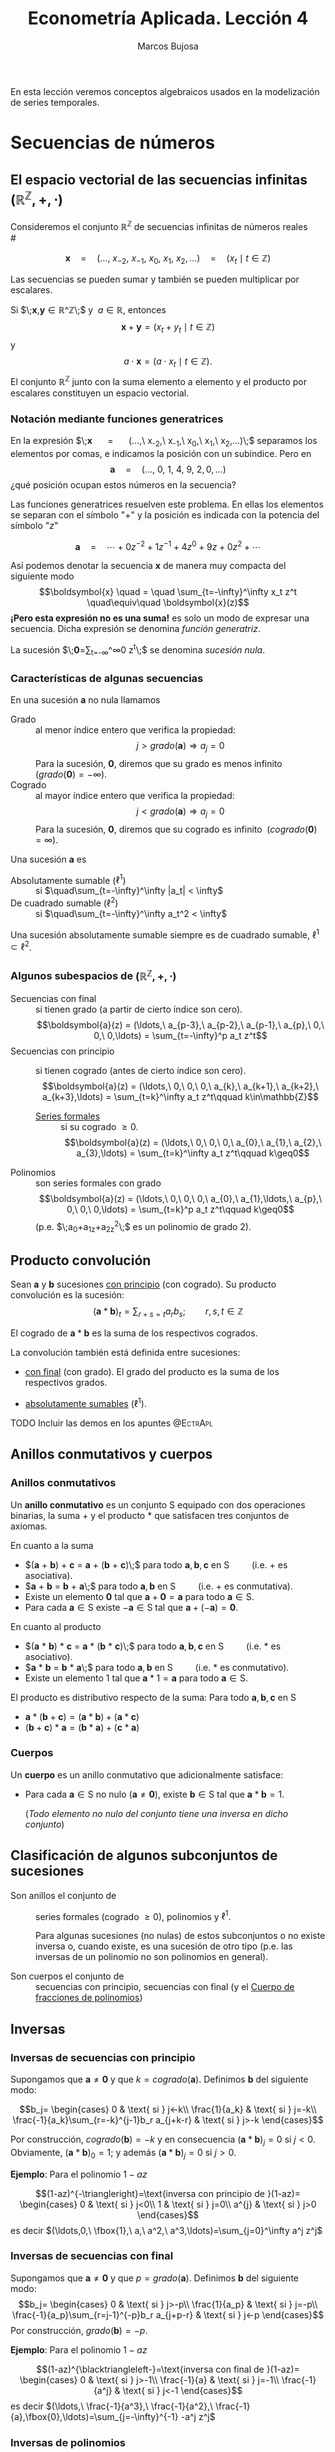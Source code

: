 
#+TITLE: Econometría Aplicada. Lección 4
#+author: Marcos Bujosa

# +OPTIONS: toc:nil

# +EXCLUDE_TAGS: pngoutput noexport

#+startup: shrink

#+LATEX_HEADER_EXTRA: \usepackage{lmodern}
#+LATEX_HEADER_EXTRA: \usepackage{tabularx}
#+LATEX_HEADER_EXTRA: \usepackage{booktabs}
# +LATEX_HEADER: \hypersetup{colorlinks=true, linkcolor=blue}

#+LaTeX_HEADER: \newcommand{\lag}{\mathsf{B}}
#+LaTeX_HEADER: \newcommand{\Sec}[1]{\boldsymbol{#1}}
#+LaTeX_HEADER: \newcommand{\Pol}[1]{\boldsymbol{#1}}

#+LATEX: \maketitle

# M-x jupyter-refresh-kernelspecs
# M-x ox-ipynb-insert-slide 
# C-c C-v C-b ejecuta el cuaderno electrónico

#+OX-IPYNB-LANGUAGE: jupyter-R

#+attr_ipynb: (slideshow . ((slide_type . notes)))
#+BEGIN_SRC emacs-lisp :exports none :results silent
(use-package ox-ipynb
  :load-path (lambda () (expand-file-name "ox-ipynb" scimax-dir)))

(setq org-babel-default-header-args:jupyter-R
      '((:results . "value")
	(:session . "jupyter-R")
	(:kernel . "ir")
	(:pandoc . "t")
	(:exports . "both")
	(:cache .   "no")
	(:noweb . "no")
	(:hlines . "no")
	(:tangle . "no")
	(:eval . "never-export")))

(require 'jupyter-R)
;(require 'jupyter)

(org-babel-do-load-languages 'org-babel-load-languages org-babel-load-languages)

(add-to-list 'org-src-lang-modes '("jupyter-R" . R))
#+END_SRC


#+BEGIN_ABSTRACT
En esta lección veremos conceptos algebraicos usados en la
modelización de series temporales.
#+END_ABSTRACT

# - [[https://mbujosab.github.io/EconometriaAplicada-SRC/Lecc04.html][lección en html]]
# - [[https://mybinder.org/v2/gh/mbujosab/EconometriaAplicada-SRC/HEAD?labpath=Lecc04.ipynb][lección en mybinder]]

***** COMMENT para Jupyter-Notebook                               :noexports:
\(
\newcommand{\lag}{\mathsf{B}}
\newcommand{\Sec}[1]{\boldsymbol{#1}}
\newcommand{\Pol}[1]{\boldsymbol{#1}}
\)


* Secuencias de números
   :PROPERTIES:
   :metadata: (slideshow . ((slide_type . slide)))
   :END:

** El espacio vectorial de las secuencias infinitas $\big({\mathbb{R}}^\mathbb{Z},+,\cdot\big)$

Consideremos el conjunto ${\mathbb{R}}^\mathbb{Z}$ de secuencias
infinitas de números reales\\
# @@latex:\noindent @@
# (/por el momento puede asumir que son números reales/)

$$
\boldsymbol{x} 
\quad = \quad
(\ldots,\ x_{-2},\ x_{-1},\ x_{0},\ x_{1},\ x_{2},\ldots) 
\quad = \quad
(x_t \mid t\in\mathbb{Z}) 
$$

Las secuencias se pueden sumar y también se pueden multiplicar por
escalares. 

Si $\;\boldsymbol{x},\boldsymbol{y}\in{\mathbb{R}}^\mathbb{Z}\;$ y
$\;a\in\mathbb{R}$, entonces
$$\boldsymbol{x}+\boldsymbol{y}=(x_t+y_t \mid t\in\mathbb{Z})$$ y
$$a\cdot\boldsymbol{x}=\big(a\cdot x_t \mid t\in\mathbb{Z}\big).$$ El conjunto
${\mathbb{R}}^\mathbb{Z}$ junto con la suma elemento a elemento y el
producto por escalares constituyen un espacio vectorial.

*** Notación mediante funciones generatrices
   :PROPERTIES:
   :metadata: (slideshow . ((slide_type . subslide)))
   :END:

En la expresión $\;\boldsymbol{x} \quad = \quad (\ldots,\ x_{-2},\
x_{-1},\ x_{0},\ x_{1},\ x_{2},\ldots)\;$ separamos los elementos por
comas, e indicamos la posición con un subíndice. Pero en
$$\boldsymbol{a} \quad = \quad (\ldots,\ 0,\ 1,\ 4,\ 9,\ 2,
0,\ldots) $$ ¿qué posición ocupan estos números en la secuencia?

#+attr_ipynb: (slideshow . ((slide_type . fragment)))
Las funciones generatrices resuelven este problema. En ellas los
elementos se separan con el símbolo "$+$" y la posición es indicada
con la potencia del símbolo "$z$"

$$
\boldsymbol{a} 
\quad = \quad
\cdots + 0z^{-2} + 1z^{-1} + 4z^{0}+ 9z + 0z^{2}+\cdots
$$ 

#+attr_ipynb: (slideshow . ((slide_type . fragment)))
Así podemos denotar la secuencia $\boldsymbol{x}$ de manera muy
compacta del siguiente modo $$\boldsymbol{x} \quad = \quad
\sum_{t=-\infty}^\infty x_t z^t \quad\equiv\quad \boldsymbol{x}(z)$$
*¡Pero esta expresión no es una suma!* es solo un modo de expresar una
secuencia. Dicha expresión se denomina /función generatriz/.

La sucesión $\;\boldsymbol{0}=\sum_{t=-\infty}^\infty 0 z^t\;$ se denomina /sucesión nula/.

#+BEGIN_EXPORT latex
Además, denotaremos con $\boldsymbol{1}$ la secuencia constante uno:
$\boldsymbol{1}=(\ldots,1,1,1,\ldots)=\sum_{t\in\mathbb{Z}}1 z^t.$
#+END_EXPORT

*** Características de algunas secuencias
   :PROPERTIES:
   :metadata: (slideshow . ((slide_type . subslide)))
   :END:

En una sucesión $\boldsymbol{a}$ no nula llamamos
- Grado :: al menor índice entero que verifica la propiedad: $$j >
  grado(\boldsymbol{a}) \Rightarrow a_j=0$$ Para la sucesión,
  $\boldsymbol{0}$, diremos que su grado es menos infinito
  $\;(grado(\boldsymbol{0}) = -\infty)$.
- Cogrado :: al mayor índice entero que verifica la propiedad: $$j <
  grado(\boldsymbol{a}) \Rightarrow a_j=0$$ Para la sucesión,
  $\boldsymbol{0}$, diremos que su cogrado es infinito
  $\;(cogrado(\boldsymbol{0}) = \infty)$.
#+attr_ipynb: (slideshow . ((slide_type . fragment)))
Una sucesión $\boldsymbol{a}$ es 
- Absolutamente sumable ($\ell^1$) :: si $\quad\sum_{t=-\infty}^\infty |a_t| < \infty$
- De cuadrado sumable ($\ell^2$) ::   si $\quad\sum_{t=-\infty}^\infty a_t^2 < \infty$
Una sucesión absolutamente sumable siempre es de cuadrado sumable,
$\ell^1\subset \ell^2$.

*** Algunos subespacios de $\big({\mathbb{R}}^\mathbb{Z},+,\cdot\big)$
   :PROPERTIES:
   :metadata: (slideshow . ((slide_type . subslide)))
   :END:

- Secuencias con final :: si tienen grado (a partir de cierto índice son
  cero).  $$\boldsymbol{a}(z) = (\ldots,\ a_{p-3},\ a_{p-2},\ a_{p-1},\ a_{p},\ 0,\ 0,\ 0,\ldots) = \sum_{t=-\infty}^p a_t z^t$$
- Secuencias con principio :: si tienen cogrado (antes de cierto índice
  son cero).  $$\boldsymbol{a}(z) = (\ldots,\ 0,\ 0,\ 0,\ a_{k},\ a_{k+1},\ a_{k+2},\ a_{k+3},\ldots) = \sum_{t=k}^\infty a_t z^t\qquad k\in\mathbb{Z}$$
  + [[https://en.wikipedia.org/wiki/Formal_power_series][Series formales]] :: si su cogrado $\geq 0$.
    $$\boldsymbol{a}(z) = (\ldots,\ 0,\ 0,\ 0,\ a_{0},\ a_{1},\ a_{2},\ a_{3},\ldots) = \sum_{t=k}^\infty a_t z^t\qquad k\geq0$$
- Polinomios :: son series formales con grado 
  $$\boldsymbol{a}(z) = (\ldots,\ 0,\ 0,\ 0,\ a_{0},\ a_{1},\ldots,\ a_{p},\ 0,\ 0,\ 0,\ldots) = \sum_{t=k}^p a_t z^t\qquad k\geq0$$
  (p.e. $\;a_0+a_1z+a_2z^2\;$ es un polinomio de grado 2).


** Producto convolución
   :PROPERTIES:
   :metadata: (slideshow . ((slide_type . slide)))
   :END:

Sean $\boldsymbol{a}$ y $\boldsymbol{b}$ sucesiones _con principio_
(con cogrado). Su producto convolución es la sucesión:
$$(\boldsymbol{a}*\boldsymbol{b})_t=\sum_{r+s=t} a_rb_s; \qquad
r,s,t\in\mathbb{Z}$$

# El producto convolución entre dos sucesiones con cogrado está bien definido. 

El cogrado de $\boldsymbol{a}*\boldsymbol{b}$ es la suma de los
respectivos cogrados.


La convolución también está definida entre sucesiones:
- _con final_ (con grado). El grado del producto es la suma de los
  respectivos grados.

- _absolutamente sumables_ ($\ell^1$).

*************** TODO Incluir las demos en los apuntes :@EctrApl:

** Anillos conmutativos y cuerpos
   :PROPERTIES:
   :metadata: (slideshow . ((slide_type . skip)))
   :END:

*** Anillos conmutativos
   :PROPERTIES:
   :metadata: (slideshow . ((slide_type . slide)))
   :END:

Un *anillo conmutativo* es un conjunto $\mathsf{S}$ equipado con dos
operaciones binarias, la suma $+$ y el producto $*$ que satisfacen
tres conjuntos de axiomas.

En cuanto a la suma 
 - $(\boldsymbol{a} + \boldsymbol{b}) + \boldsymbol{c} = \boldsymbol{a} + (\boldsymbol{b} + \boldsymbol{c})\;$ para todo $\boldsymbol{a}, \boldsymbol{b}, \boldsymbol{c}$ en $\mathsf{S}\qquad$ (i.e. $+$ es asociativa).
 - $\boldsymbol{a} + \boldsymbol{b} = \boldsymbol{b} + \boldsymbol{a}\;$ para todo $\boldsymbol{a}, \boldsymbol{b}$ en $\mathsf{S}\qquad$ (i.e. $+$ es conmutativa).
 - Existe un elemento $\boldsymbol{0}$ tal que $\boldsymbol{a} + \boldsymbol{0} = \boldsymbol{a}$ para todo $\boldsymbol{a}\in \mathsf{S}$.
 - Para cada $\boldsymbol{a}\in \mathsf{S}$ existe $-\boldsymbol{a}\in \mathsf{S}$ tal que $\boldsymbol{a} + (−\boldsymbol{a}) = \boldsymbol{0}$.
 
En cuanto al producto 
 - $(\boldsymbol{a} * \boldsymbol{b}) * \boldsymbol{c} = \boldsymbol{a} * (\boldsymbol{b} * \boldsymbol{c})\;$ para todo $\boldsymbol{a}, \boldsymbol{b}, \boldsymbol{c}$ en $\mathsf{S}\qquad$ (i.e. $*$ es asociativo). 
 - $\boldsymbol{a} * \boldsymbol{b} = \boldsymbol{b} * \boldsymbol{a}\;$ para todo $\boldsymbol{a}, \boldsymbol{b}$ en $\mathsf{S}\qquad$ (i.e. $*$ es conmutativo).
 - Existe un elemento ${{1}}$ tal que $\boldsymbol{a} * {{1}} = \boldsymbol{a}$ para todo $\boldsymbol{a}\in \mathsf{S}$.

#+BEGIN_EXPORT latex
\noindent
El elemento ${{1}}$ es la secuencia cuyos elementos son cero excepto un 1 en la posición cero:
\begin{displaymath}
{{1}}\;=\;1z^0\;=\;(\ldots,0,0,\fbox{$1$},0,0,\ldots)
\end{displaymath}
#+END_EXPORT

El producto es distributivo respecto de la suma: Para todo $\boldsymbol{a}, \boldsymbol{b}, \boldsymbol{c}$ en $\mathsf{S}$
 - \(\boldsymbol{a}*(\boldsymbol{b}+\boldsymbol{c})=(\boldsymbol{a}*\boldsymbol{b})+(\boldsymbol{a}*\boldsymbol{c})\;\) 
 - \((\boldsymbol{b}+\boldsymbol{c})*\boldsymbol{a}=(\boldsymbol{b}*\boldsymbol{a})+(\boldsymbol{c}*\boldsymbol{a})\;\)

# https://en.wikipedia.org/wiki/Ring_(mathematics)
# https://math.stackexchange.com/questions/141249/what-is-difference-between-a-ring-and-a-field

*** Cuerpos
   :PROPERTIES:
   :metadata: (slideshow . ((slide_type . subslide)))
   :END:
Un *cuerpo* es un anillo conmutativo que adicionalmente satisface:

# - ${{1}}\ne\boldsymbol{0}$
- Para cada $\boldsymbol{a}\in \mathsf{S}$ no nulo
  ($\boldsymbol{a}\ne\boldsymbol{0}$), existe $\boldsymbol{b}\in \mathsf{S}$
  tal que $\boldsymbol{a}*\boldsymbol{b}={{1}}$.

  (/Todo elemento no nulo del conjunto tiene una inversa en dicho
  conjunto/)
  

** Clasificación de algunos subconjuntos de sucesiones 
   :PROPERTIES:
   :metadata: (slideshow . ((slide_type . fragment)))
   :END:

- Son anillos el conjunto de :: series formales (cogrado $\geq0$), polinomios y
  $\ell^1$.

  Para algunas sucesiones (no nulas) de estos subconjuntos o no existe
  inversa o, cuando existe, es una sucesión de otro tipo (p.e. las
  inversas de un polinomio no son polinomios en general).

- Son cuerpos el conjunto de :: secuencias con principio, secuencias
  con final (y el [[id:d636ae1f-28b8-470a-9001-b05f1321d5b0][Cuerpo de fracciones de polinomios]])

** Inversas
   :PROPERTIES:
   :metadata: (slideshow . ((slide_type . skip)))
   :END:

*** Inversas de secuencias con principio
   :PROPERTIES:
   :metadata: (slideshow . ((slide_type . subslide)))
   :END:

Supongamos que $\boldsymbol{a}\ne\boldsymbol{0}$ y que $k =
cogrado(\boldsymbol{a})$. Definimos $\boldsymbol{b}$ del siguiente modo:

$$b_j=
\begin{cases}
0 & \text{ si } j<-k\\
\frac{1}{a_k} & \text{ si } j=-k\\
\frac{-1}{a_k}\sum_{r=-k}^{j-1}b_r a_{j+k-r} & \text{ si } j>-k
\end{cases}$$

Por construcción, $cogrado(\boldsymbol{b})=-k$ y en consecuencia
$(\boldsymbol{a}*\boldsymbol{b})_j=0$ si $j<0$. Obviamente,
$(\boldsymbol{a}*\boldsymbol{b})_0=1$; y además
$(\boldsymbol{a}*\boldsymbol{b})_j=0$ si $j>0$.

#+BEGIN_EXPORT latex
\medskip 

Es así ya que
\begin{align*}
(\boldsymbol{a}*\boldsymbol{b})_j 
= & \sum_{r+s=j}a_ rb_s = \sum_{r=-k}^{j-k}a_{j-r}b_r \\
= & \sum_{r=-k}^{j-k-1}a_{j-r}b_r + a_k b_{j-k} \\ 
= & \sum_{r=-k}^{j-k-1}a_{j-r}b_r + a_k \Big(\frac{-1}{a_k}\sum_{r=-k}^{j-k-1}b_r a_{j-k+k-r}\big) \\
= & \sum_{r=-k}^{j-k-1}a_{j-r}b_r - \sum_{r=-k}^{j-k-1}b_r a_{j-r} = 0
\end{align*}
\medskip

#+END_EXPORT


#+attr_ipynb: (slideshow . ((slide_type . fragment)))
*Ejemplo*: Para el polinomio $1-az$

$$(1-az)^{-\triangleright}=\text{inversa con principio de }(1-az)=
\begin{cases}
0 & \text{ si } j<0\\
1 & \text{ si } j=0\\
a^{j} & \text{ si } j>0
\end{cases}$$
es decir
$(\ldots,0,\ \fbox{1},\ a,\ a^2,\ a^3,\ldots)=\sum_{j=0}^\infty a^j z^j$

#+BEGIN_EXPORT latex
\medskip

Comprobación: 
\begin{align*}
(1-az)\sum_{j=0}^\infty a^j z^j 
= & \sum_{j=0}^\infty a^j z^j-az\sum_{j=0}^\infty a^j z^j \\
= & \sum_{j=0}^\infty a^j z^j - \sum_{j=1}^\infty a^j z^j \\
= & a^0 z^0 + \sum_{j=1}^\infty (a^j-a^j) z^j \\
= & 1z^0 + \sum_{j=1}^\infty 0 z^j = {{1}}
\end{align*}
% $$(1-az)\sum_{j=0}^\infty a^j z^j=\sum_{j=0}^\infty a^j z^j-az\sum_{j=0}^\infty a^j z^j=\sum_{j=0}^\infty a^j z^j-\sum_{j=1}^\infty a^j z^j=a^0 z^0+\sum_{j=1}^\infty (a^j-a^j) z^j=1z^0+\sum_{j=1}^\infty 0 z^j={{1}}$$
\medskip

#+END_EXPORT

*** Inversas de secuencias con final
   :PROPERTIES:
   :metadata: (slideshow . ((slide_type . subslide)))
   :END:
Supongamos que $\boldsymbol{a}\ne\boldsymbol{0}$ y que $p =
grado(\boldsymbol{a})$. Definimos $\boldsymbol{b}$ del siguiente modo:
$$b_j=
\begin{cases}
0 & \text{ si } j>-p\\
\frac{1}{a_p} & \text{ si } j=-p\\
\frac{-1}{a_p}\sum_{r=j-1}^{-p}b_r a_{j+p-r} & \text{ si } j<-p
\end{cases}$$
Por construcción, $grado(\boldsymbol{b}) = -p$.

#+attr_ipynb: (slideshow . ((slide_type . fragment)))
*Ejemplo*: Para el polinomio $1-az$

$$(1-az)^{\blacktriangleleft-}=\text{inversa con final de }(1-az)=
\begin{cases}
0 & \text{ si } j>-1\\
\frac{-1}{a} & \text{ si } j=-1\\
\frac{-1}{a^j} & \text{ si } j<-1
\end{cases}$$
es decir
$(\ldots,\ \frac{-1}{a^3},\ \frac{-1}{a^2},\ \frac{-1}{a},\fbox{0},\ldots)=\sum_{j=-\infty}^{-1} -a^j z^j$

#+BEGIN_EXPORT latex
\medskip

Comprobación: 
\begin{align*}
(1-az)\sum_{j=-\infty}^{-1} -a^j z^j 
= & \sum_{j=-\infty}^{-1} -a^j z^j + (-az)\sum_{j=-\infty}^{-1} -a^j z^j \\
= & \sum_{j=-\infty}^{-1} -a^j z^j + \sum_{j=-\infty}^{0} a^j z^j \\
= & \sum_{j=-\infty}^{-1} -a^j z^j + \sum_{j=-\infty}^{-1} a^j z^j +a^0 z^0 \\
= & \sum_{j=-\infty}^{-1} (a^j-a^j) z^j + 1 z^0={{1}}
\end{align*}
% $$(1-az)\sum_{j=-\infty}^{-1} -a^j z^j=\sum_{j=-\infty}^{-1} -a^j z^j + (-az)\sum_{j=-\infty}^{-1} -a^j z^j=\sum_{j=-\infty}^{-1} -a^j z^j + \sum_{j=-\infty}^{0} a^j z^j=\sum_{j=-\infty}^{-1} -a^j z^j + \sum_{j=-\infty}^{-1} a^j z^j +a^0 z^0=\sum_{j=-\infty}^{-1} (a^j-a^j) z^j + 1 z^0={{1}}$$
#+END_EXPORT

#+BEGIN_EXPORT latex
Si definimos la función entre secuencias
$R:\mathbb{R}^\mathbb{Z}\to\mathbb{R}^\mathbb{Z}$ tal que
$R(a_j)=a_{-j}$, es decir, la función /reverso/
$$R\big(\boldsymbol{a}(z)\big)=\boldsymbol{a}(z^{-1})$$ se puede
demostrar que para toda secuencia con final $\boldsymbol{a}$
$$\boldsymbol{a}^{\blacktriangleleft-}=R\left(\big(R(\boldsymbol{a})\big)^{-\triangleright}\right).$$
#+END_EXPORT

*** Inversas de polinomios
   :PROPERTIES:
   :metadata: (slideshow . ((slide_type . subslide)))
   :END:

Ahora sabemos que todo polinomio
- por tener cogrado :: tiene una inversa con cogrado (con principio)
- por tener grado :: tiene una inversa con grado (con final)
y que dichas inversas no son de la forma $\;\sum_{t=k}^\infty a_t z^t\;$ ó $\;\sum_{t=-\infty}^k a_t z^t\;$ (i.e., no son polinomios).

#+attr_ipynb: (slideshow . ((slide_type . fragment)))
Por el ejemplo anterior sabemos que para $\;1-az\;$ ambas inversas son

- $(1-az)^{-\triangleright}=\sum_{j=0}^\infty a^j z^j \quad=\quad (\ldots,0,\ \fbox{1},\ a,\ a^2,\ a^3,\ldots)$

- $(1-az)^{\blacktriangleleft-}=\sum_{j=-\infty}^{-1} -a^j z^j \quad=\quad (\ldots,\ \frac{-1}{a^3},\ \frac{-1}{a^2},\ \frac{-1}{a},\fbox{0},\ldots)$

Es evidente que si $|a|\ne1$ una de las inversas está en $\ell^1$ y la
otra no.

Pero si $|a|=1$ ninguna de las inversas pertenece a $\ell^1$

#+BEGIN_EXPORT latex
Además, por el \href{https://en.wikipedia.org/wiki/Fundamental_theorem_of_algebra}{Teorema fundamental del Álgebra} también sabemos que:

\begin{quote}
\em
Todo polinomio univariante no nulo con coeficientes reales puede factorizarse como
$${\displaystyle c\cdot\boldsymbol{p}_{1}*\cdots* \boldsymbol{p}_{k},}$$ 
donde $c$ es un número real y cada ${\displaystyle \boldsymbol{p}_{i}}$ es un polinomio mónico (i.e., el coeficiente de $z^0$ es $1$) de grado 
a lo sumo dos con coeficientes reales. 
Más aún, se puede suponer que los factores de grado dos no tienen ninguna raíz real.
\end{quote}
#+END_EXPORT
# https://en.wikipedia.org/wiki/Fundamental_theorem_of_algebra#Equivalent_statements


#+attr_ipynb: (slideshow . ((slide_type . subslide)))
Podemos factorizar un polinomio $\boldsymbol{a}$ sin raíces de módulo $1$ como
$$\boldsymbol{a}=\boldsymbol{b}*\boldsymbol{c}$$
- donde $\boldsymbol{b}$ es un polinomio con las raíces de módulo menor que $1$ y
- donde $\boldsymbol{c}$ es un polinomio con las raíces de módulo mayor que $1$

#+attr_ipynb: (slideshow . ((slide_type . fragment)))
Como tanto los polinomios $\boldsymbol{a}$, $\boldsymbol{b}$ y
$\boldsymbol{c}$ como las inversas
$\boldsymbol{b}^{\blacktriangleleft-}$ y
$\boldsymbol{c}^{-\triangleright}$ pertenecen al anillo $\ell^1$,
$$\boldsymbol{a}*(\boldsymbol{b}^{\blacktriangleleft-}*\boldsymbol{c}^{-\triangleright})
=(\boldsymbol{b}*\boldsymbol{c})*(\boldsymbol{b}^{\blacktriangleleft-}*\boldsymbol{c}^{-\triangleright})
=\boldsymbol{b}*\boldsymbol{b}^{\blacktriangleleft-}*\boldsymbol{c}*\boldsymbol{c}^{-\triangleright}={{1}}*{{1}}={{1}}.$$
La secuencia
$\;(\boldsymbol{b}^{\blacktriangleleft-}*\boldsymbol{c}^{-\triangleright})\;$
es "la" inversa de $\boldsymbol{a}$ en $\ell^1$.

#+attr_ipynb: (slideshow . ((slide_type . fragment)))
En general, dicha inversa no tiene grado ni cogrado finitos y se
denota con $\boldsymbol{a}^{-1}=\frac{1}{\boldsymbol{a}}$.\\
@@latex:\noindent @@ (/es la inversa que aparece en los libros de
series temporales/)

Evidentemente dicha inversa no existe si $\boldsymbol{a}$ tiene alguna raíz de módulo $1$.

#+attr_ipynb: (slideshow . ((slide_type . fragment)))
En los manuales de /series temporales/ se dice que un polinomio $\boldsymbol{a}$ *es invertible* si 
# la inversa con cogrado pertenece a $\ell^1$; es decir, si 
$$\text{(la inversa con principio) }\;\boldsymbol{a}^{-\triangleright}=\boldsymbol{a}^{-1}\; \text{ (la inversa absolutamente sumable)}.$$
(y solo es posible /si sus raíces están fuera del círculo unidad/).
#+latex:\bigskip

#+BEGIN_EXPORT latex
% #+attr_ipynb: (slideshow . ((slide_type . subslide)))
{\bf Hay infinitas inversas}. Si una secuencia tiene dos inversas,
entonces tiene infinitas.

Sean $\boldsymbol{a}$, $\boldsymbol{b}$ y $\boldsymbol{d}$ secuencias
tales que $\;\boldsymbol{a}*\boldsymbol{b}={{1}}\;$ y
$\;\boldsymbol{a}*\boldsymbol{d}={{1}};\;$ y sean $\beta$ y
$\delta$ dos escalares tales que $\beta+\delta=1$. Entonces

$$\boldsymbol{a}*\big(\beta\boldsymbol{b}+\delta\boldsymbol{d}\big)=
\beta(\boldsymbol{a}*\boldsymbol{b})+\delta(\boldsymbol{a}*\boldsymbol{d})=
\beta{{1}}+\delta{{1}}=
(\beta+\delta){{1}}={{1}}$$
# \boldsymbol{a}*(\beta\boldsymbol{b})+\boldsymbol{a}*(\delta\boldsymbol{d})=

Así, para $\beta$ y $\delta$ tales que $\beta+\delta=1$, sabemos
que $\big(\beta\boldsymbol{b}+\delta\boldsymbol{d}\big)$ es otra
inversa de $\boldsymbol{a}$.
#+END_EXPORT


*** Cuerpo de fracciones de polinomios
   :PROPERTIES:
   :metadata: (slideshow . ((slide_type . slide)))
   :ID:       d636ae1f-28b8-470a-9001-b05f1321d5b0
   :END:
   
El /cuerpo de fracciones de polinomios/
$$\left\{\boldsymbol{p}*\boldsymbol{q}^{-\triangleright} \mid
\boldsymbol{p} \text{ y } \boldsymbol{q} \text{ son polinomios y }
\boldsymbol{q}\ne\boldsymbol{0} \right\};$$ es un subcuerpo del cuerpo
de las sucesiones con principio (i.e., con cogrado finito)

#+BEGIN_EXPORT latex
\medskip
% #+attr_ipynb: (slideshow . ((slide_type . fragment)))
\emph{Toda fracción de sucesiones con grado y cogrado (con principio y
final) pertenece al cuerpo de fracciones de polinomios},
pues  toda sucesión con grado $−k$ y cogrado es
de la forma $\boldsymbol{p}*(z^k)^{-\triangleright}$, donde
$\boldsymbol{p}$ es un polinomio.
\medskip
#+END_EXPORT

#+attr_ipynb: (slideshow . ((slide_type . fragment)))
Cuando las raíces del polinomio $\boldsymbol{q}$ están fuera del
circulo unidad (i.e.,
$\;\boldsymbol{q}^{-\triangleright}=\boldsymbol{q}^{-1}$) es habitual
denotar la secuencia $\boldsymbol{p}*\boldsymbol{q}^{-\triangleright}$
así $\frac{\boldsymbol{p}}{\boldsymbol{q}}$
 $$(\boldsymbol{p}*\boldsymbol{q}^{-\triangleright})(z)=\frac{\boldsymbol{p}(z)}{\boldsymbol{q}(z)}$$

Este conjunto es fundamental en la modelización ARIMA. 


** Operador retardo $\mathsf{B}{}$ y suma de los elementos de una secuencia.
   :PROPERTIES:
   :metadata: (slideshow . ((slide_type . slide)))
   :END:

Por conveniencia se usa el operador retardo $\mathsf{B}$ en la notación:
$$\mathsf{B} x_t = x_{t−1},\quad \text{para } t\in\mathbb{Z}.$$

Aplicando el operador $\mathsf{B}{}$ repetidamente tenemos $$\mathsf{B}^k x_t =
x_{t−k},\quad \text{para } t,z\in\mathbb{Z}$$ 

Así, si la secuencia $\boldsymbol{x}(z)=\sum_{t=-\infty}^\infty x_t z^t$ es
sumable, entonces la expresión 
$$\boldsymbol{x}(\mathsf{B})=\sum_{t=-\infty}^\infty x_t \mathsf{B}^t\;=\;\cdots+x_{-2}+x_{-1}+x_{0}+x_{1}+\cdots$$ tiene sentido como suma.

*** Polinomios y secuencias en el operador retardo $\boldsymbol{a}(\mathsf{B}{})$ actuando sobre secuencias
   :PROPERTIES:
   :metadata: (slideshow . ((slide_type . subslide)))
   :END:

Así, para el polinomio $\boldsymbol{a}(z)=a_0+a_1z+a_2z^2+a_3z^3$, y la
secuencia $\boldsymbol{y}$, tenemos
\begin{align*}
\boldsymbol{a}(\mathsf{B})y_t 
& = (a_0+a_1\mathsf{B}+a_2\mathsf{B}^2+a_3\mathsf{B}^3) y_t \\
& = a_0 y_t + a_1 \mathsf{B}^1 y_t + a_2 \mathsf{B}^2 y_t + a_3 \mathsf{B}^3 y_t \\
& = a_0y_t+a_1y_{t-1}+a_2y_{t-2}+a_3y_{t-3} \\
& =\sum\nolimits_{r=0}^3 a_r y_{t-r} \\
& =(\boldsymbol{a}*\boldsymbol{y})_t
\end{align*}
#+attr_ipynb: (slideshow . ((slide_type . fragment)))
Y en general, si $\boldsymbol{a}$ e $\boldsymbol{y}$ son secuencias sumables, entonces
\begin{align*}
\boldsymbol{a}(\mathsf{B})y_t 
& = (\cdots+a_{-2}\mathsf{B}^{-2},a_{-1}\mathsf{B}^{-1},a_0+a_1\mathsf{B}+a_2\mathsf{B}^2+\cdots) y_t \\
% & = a_0 y_t + a_1 \mathsf{B}^1 y_t + a_2 \mathsf{B}^2 y_t + a_3 \mathsf{B}^3 y_t \\
& = \cdots+a_{-2}y_{t+2}+a_{-1}y_{t+1}+a_0y_t+a_1y_{t-1}+a_2y_{t-2}+\cdots \\
% & =\sum\nolimits_{r=0}^3 a_r y_{t-r} \\
& =(\boldsymbol{a}*\boldsymbol{y})_t
\end{align*}

** Convolución de una serie formal con el "/reverso/" de otra
   :PROPERTIES:
   :metadata: (slideshow . ((slide_type . slide)))
   :END:

Por último, si tenemos dos series formales $\boldsymbol{a}$ y
$\boldsymbol{b}$, entonces
\begin{align*}
\boldsymbol{a}(z)*\boldsymbol{b}(z^{-1})
=&(a_0z^0+a_1z^1+a_2z^2+\cdots)(\cdots+b_2z^{-2}+b_1z^{-1}+b_0z^0)\\
=&\Big(\ldots,
\sum_{j\in\mathbb{Z}}a_{j+2}b_j,\; 
\sum_{j\in\mathbb{Z}}a_{j-1}b_j,\;
{\color{blue}{\sum_{j\in\mathbb{Z}}a_jb_j}},\;
\sum_{j\in\mathbb{Z}}a_{j+1}b_j,\;
\sum_{j\in\mathbb{Z}}a_{j+2}b_j,\ldots\Big)\\
=&\Big(\sum_{j\in\mathbb{Z}}a_{j+k}b_j\mid k\in\mathbb{Z}\Big)
\end{align*}
es decir,
\begin{equation}
 \label{eqConvolucionConSuReverso}
 \Big(\boldsymbol{a}(z)*\boldsymbol{b}(z^{-1})\Big)_k=\sum_{j\in\mathbb{Z}}a_{j+k}b_{j}.
\end{equation}


*** COMMENT El operador retardo y el producto convolución de una secuencia $\boldsymbol{x}$ por $z$
   :PROPERTIES:
   :metadata: (slideshow . ((slide_type . skip)))
   :END:

#+attr_ipynb: (slideshow . ((slide_type . skip)))
Del mismo modo que denotamos con ${{1}}$ la secuencia
$$1=(\ldots,0,0,{\color{blue}{1}},0,0,\ldots)=1 z^0,$$ denotamos con
${{z}}$ la secuencia
$$z=(\ldots,0,0,{\color{blue}{0}},1,0,\ldots)=1 z^1;$$
y con ${{z^{-1}}}$ la secuencia
$$z^{-1}=(\ldots,0,1,{\color{blue}{0}},0,0,\ldots)=1 z^{-1}.$$
Evidentemente
$$z^2=z*z=(\ldots,0,0,{\color{blue}{0}},0,1,\ldots)=1 z^{2}.$$
De ese modo $$\boldsymbol{x}*z^k=\sum_{t\in\mathbb{Z}}x_t
z^{t+k}=(\mathsf{B}^kx_t\mid t\in\mathbb{Z}).$$
# =\sum_{t\in\mathbb{Z}}x_{t-k}z^t



** COMMENT El producto elemento a elemento de dos secuencias
   :PROPERTIES:
   :metadata: (slideshow . ((slide_type . skip)))
   :END:

#+attr_ipynb: (slideshow . ((slide_type . skip)))
El producto elemento a elemento (o producto Hadamard) de $\boldsymbol{a}$ y $\boldsymbol{b}$ es la secuencia
$$\boldsymbol{a}\odot\boldsymbol{b}=(a_tb_t\mid
t\in\mathbb{Z})=\sum_{t\in\mathbb{Z}}a_tb_t z^t.$$ Por tanto
$$\boldsymbol{x}\odot(\boldsymbol{y}*z^k)=(x_t y_{t-k}\mid
t\in\mathbb{Z})=\sum_{t\in\mathbb{Z}}x_t y_{t-k} z^t;$$ y si
$\boldsymbol{\phi}$ es el polinomio $\;1-\phi_1 z^1-\cdots-\phi_p
z^p$,
$$(\boldsymbol{\phi}*\boldsymbol{x})\odot(\boldsymbol{y}*z^k)=\Big(\big(\boldsymbol{\phi}(\mathsf{B})x_t\big)
y_{t-k}\mid
t\in\mathbb{Z}\Big)=\sum_{t\in\mathbb{Z}}\big(\boldsymbol{\phi}(\mathsf{B})x_t\big)
y_{t-k} z^t,$$ donde
\begin{align*}
\big(\boldsymbol{\phi}(\mathsf{B})x_t\big) y_{t-k}
= & \big(x_t-\phi_1x_{t-1}-\cdots-\phi_px_{t-p}\big)y_{t-k}\\
= & x_ty_{t-k}-\phi_1x_{t-1}y_{t-k}-\cdots-\phi_px_{t-p}y_{t-k}.
\end{align*}
#+latex: \bigskip

